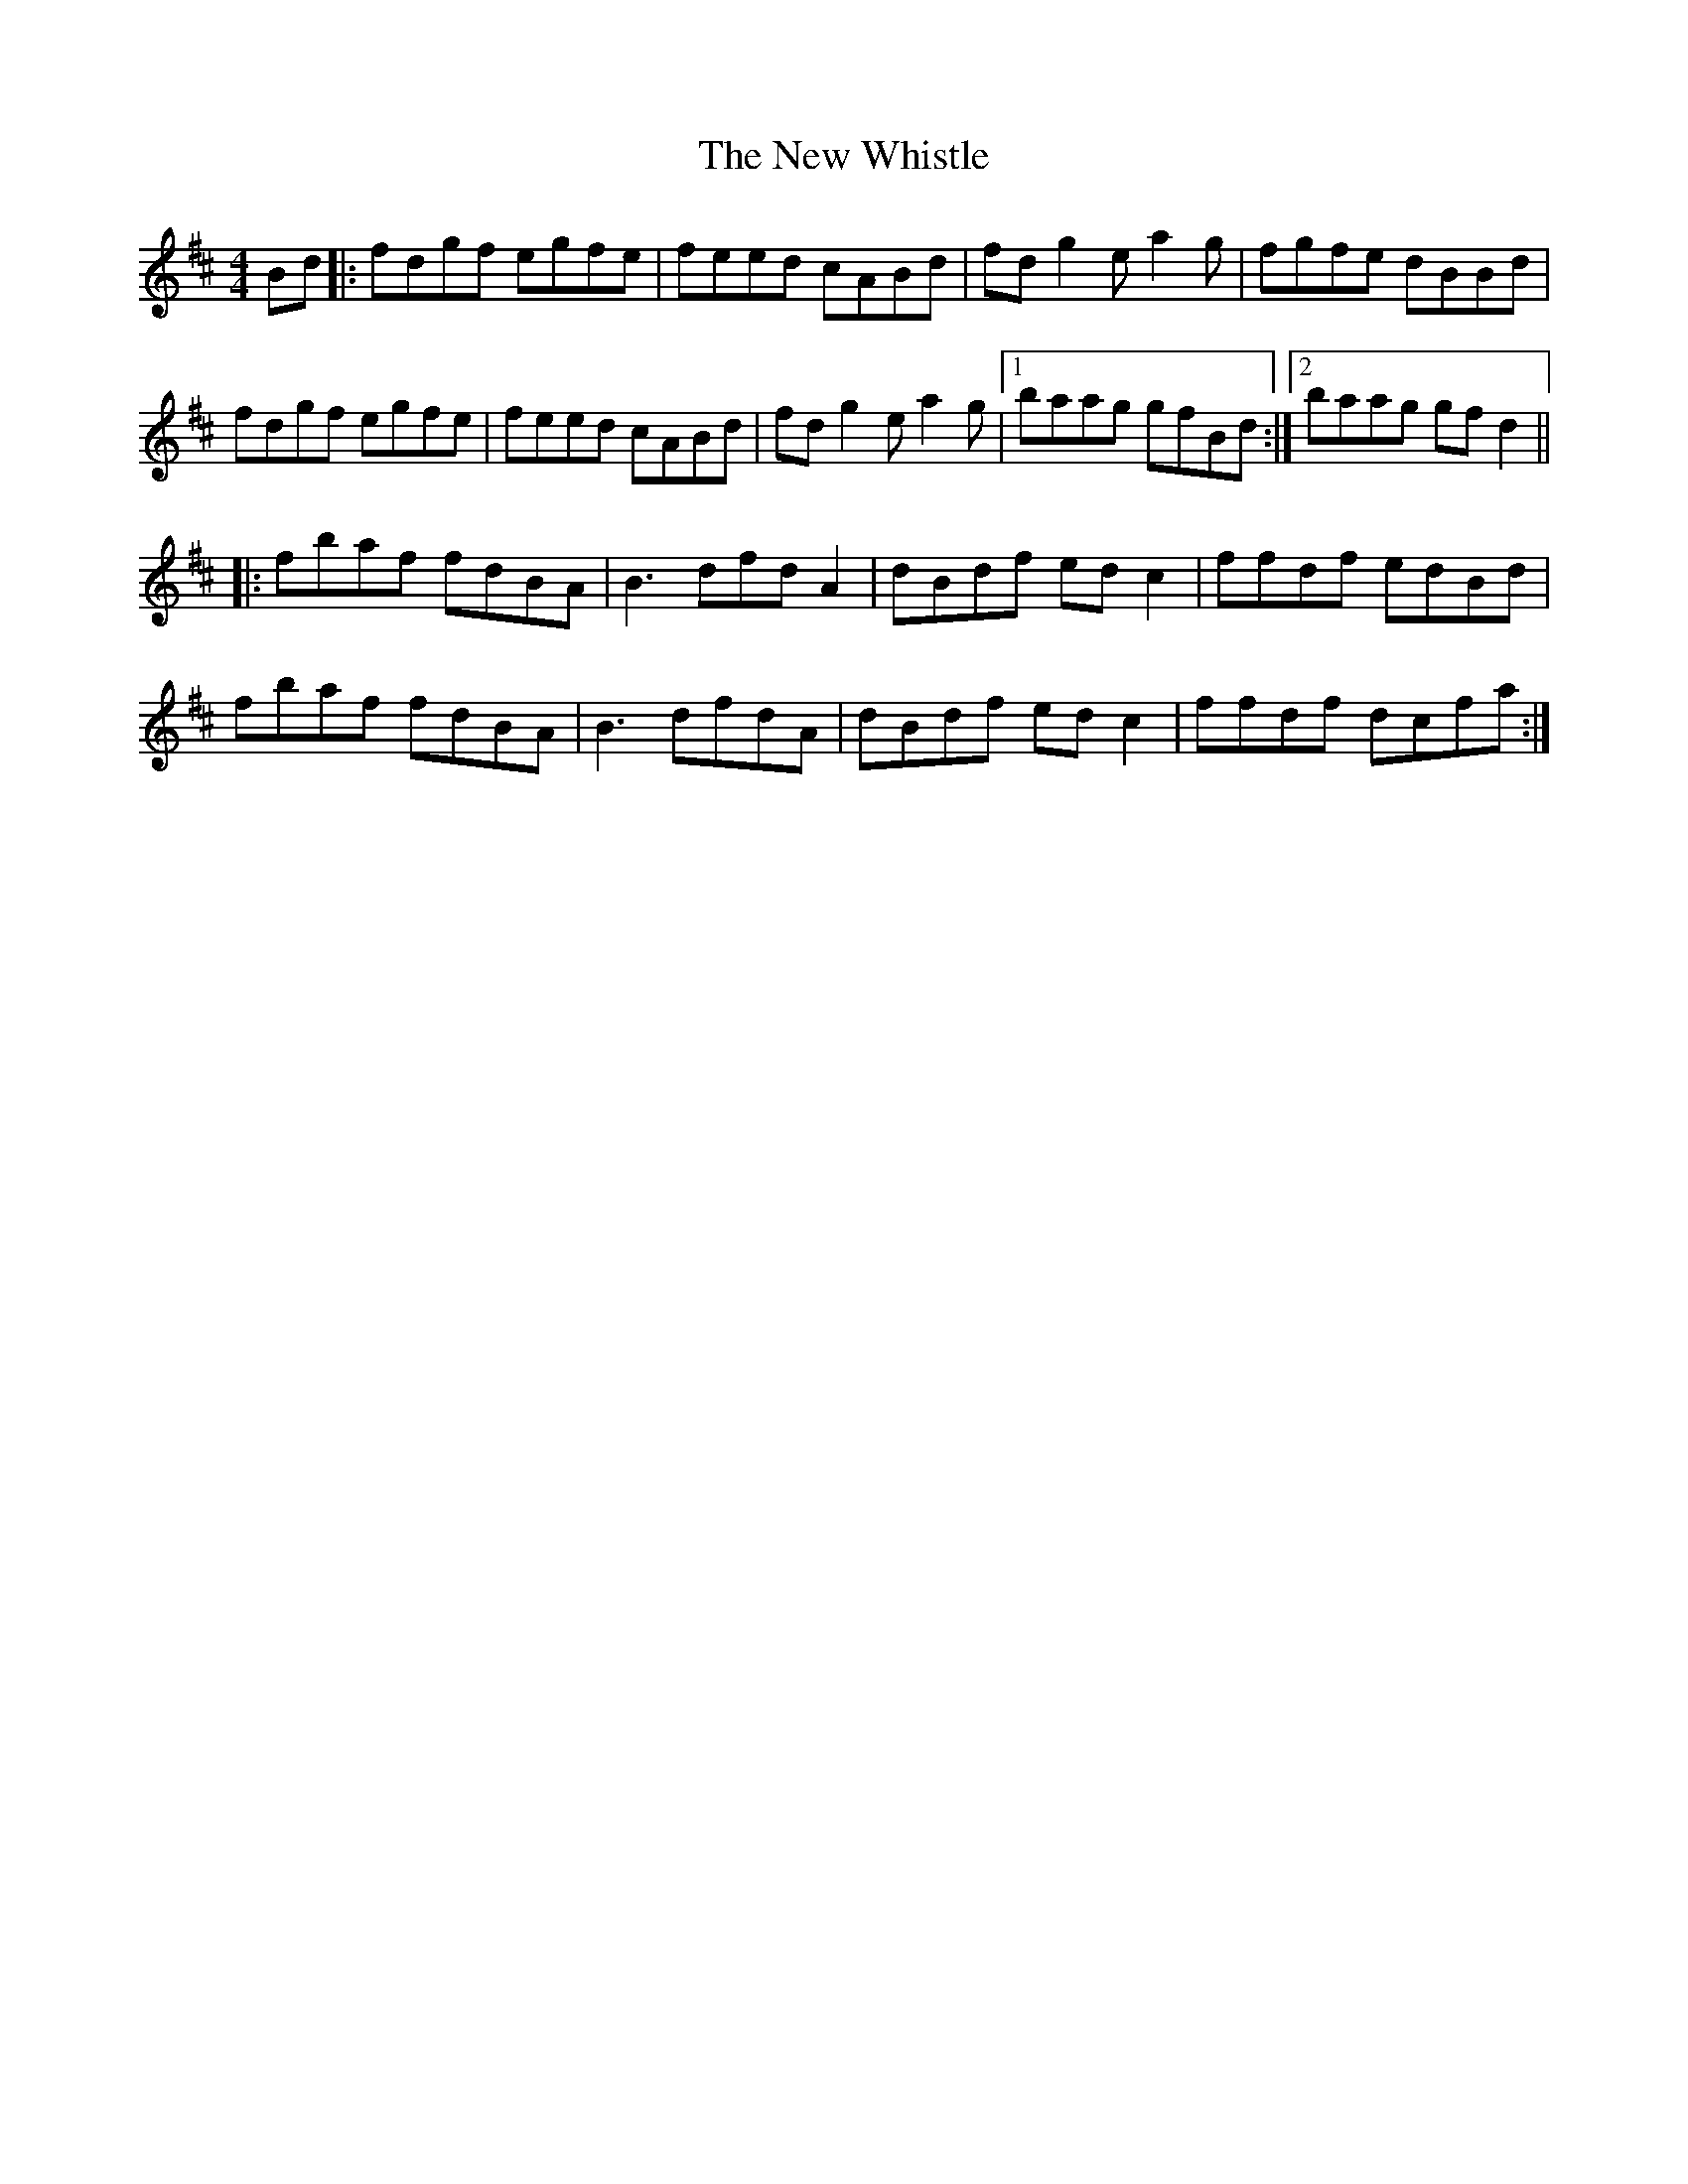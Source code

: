 X: 29311
T: New Whistle, The
R: reel
M: 4/4
K: Bminor
Bd|:fdgf egfe|feed cABd|fd g2e a2g|fgfe dBBd|
fdgf egfe|feed cABd|fd g2e a2g|1 baag gfBd:|2 baag gfd2||
|:fbaf fdBA|B3dfd A2|dBdf edc2|ffdf edBd|
fbaf fdBA|B3 dfdA|dBdf edc2|ffdf dcfa:|

